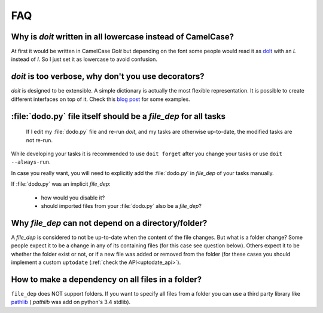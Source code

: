 =======
FAQ
=======


Why is `doit` written in all lowercase instead of CamelCase?
-------------------------------------------------------------

At first it would be written in CamelCase `DoIt` but depending on the font
some people would read it as `dolt <http://en.wiktionary.org/wiki/dolt#Noun>`_
with an `L` instead of `I`. So I just set it as lowercase to avoid confusion.


*doit* is too verbose, why don't you use decorators?
-----------------------------------------------------

`doit` is designed to be extensible.
A simple dictionary is actually the most flexible representation.
It is possible to create different interfaces on top of it.
Check this `blog post <http://blog.schettino72.net/posts/doit-task-creation.html>`_
for some examples.


:file:`dodo.py` file itself should be a `file_dep` for all tasks
-----------------------------------------------------------

  If I edit my :file:`dodo.py` file and re-run *doit*,
  and my tasks are otherwise up-to-date, the modified tasks are not re-run.

While developing your tasks it is recommended
to use ``doit forget`` after you change your tasks
or use ``doit --always-run``.

In case you really want, you will need to explicitly
add the :file:`dodo.py` in `file_dep` of your tasks manually.

If :file:`dodo.py` was an implicit `file_dep`:

 * how would you disable it?
 * should imported files from your :file:`dodo.py` also be a `file_dep`?


Why `file_dep` can not depend on a directory/folder?
------------------------------------------------------

A `file_dep` is considered to not be up-to-date when the content of
the file changes. But what is a folder change?
Some people expect it to be a change in any of its containing files
(for this case see question below).
Others expect it to be whether the folder exist or not,
or if a new file was added or removed from the folder (for these
cases you should implement a custom ``uptodate``
(:ref:`check the API<uptodate_api>`).


How to make a dependency on all files in a folder?
----------------------------------------------------

``file_dep`` does NOT support folders.
If you want to specify all files from a folder you can use a third
party library like `pathlib <https://pypi.python.org/pypi/pathlib>`_ (
`pathlib` was add on python's 3.4 stdlib).
